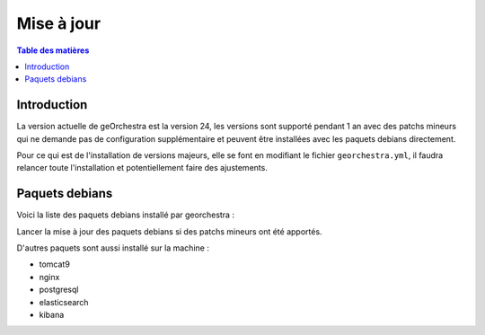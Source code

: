 Mise à jour
=================

.. contents:: Table des matières
   :local:
   :depth: 1

Introduction
------------

La version actuelle de geOrchestra est la version 24, les versions sont supporté pendant 1 an avec des patchs mineurs qui ne demande pas de 
configuration supplémentaire et peuvent être installées avec les paquets debians directement. 

Pour ce qui est de l'installation de versions majeurs, elle se font en modifiant le fichier ``georchestra.yml``,
il faudra relancer toute l'installation et potentiellement faire des ajustements.

Paquets debians
-----------------------

Voici la liste des paquets debians installé par georchestra : 

.. image:: ../images/install/debian_paquet.png
   :alt: Capture d'écran du catalogue
   :align: center
   :width: 700px

Lancer la mise à jour des paquets debians si des patchs mineurs ont été apportés. 

D'autres paquets sont aussi installé sur la machine : 

- tomcat9
- nginx
- postgresql
- elasticsearch
- kibana
